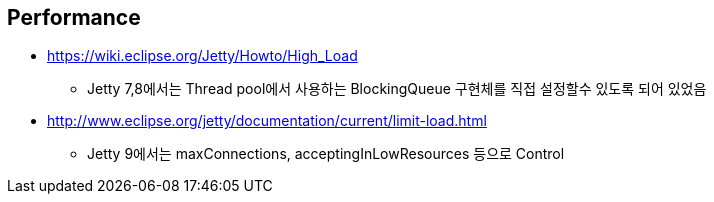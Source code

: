 == Performance
* https://wiki.eclipse.org/Jetty/Howto/High_Load
** Jetty 7,8에서는 Thread pool에서 사용하는  BlockingQueue 구현체를 직접 설정할수 있도록 되어 있었음
* http://www.eclipse.org/jetty/documentation/current/limit-load.html
** Jetty 9에서는 maxConnections, acceptingInLowResources 등으로 Control

